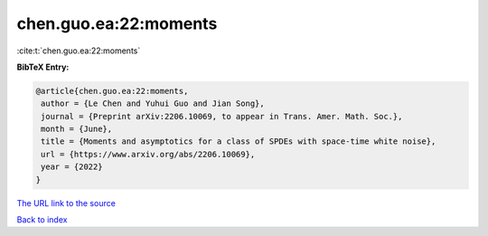 chen.guo.ea:22:moments
======================

:cite:t:`chen.guo.ea:22:moments`

**BibTeX Entry:**

.. code-block:: bibtex

   @article{chen.guo.ea:22:moments,
    author = {Le Chen and Yuhui Guo and Jian Song},
    journal = {Preprint arXiv:2206.10069, to appear in Trans. Amer. Math. Soc.},
    month = {June},
    title = {Moments and asymptotics for a class of SPDEs with space-time white noise},
    url = {https://www.arxiv.org/abs/2206.10069},
    year = {2022}
   }
`The URL link to the source <ttps://www.arxiv.org/abs/2206.10069}>`_


`Back to index <../By-Cite-Keys.html>`_
